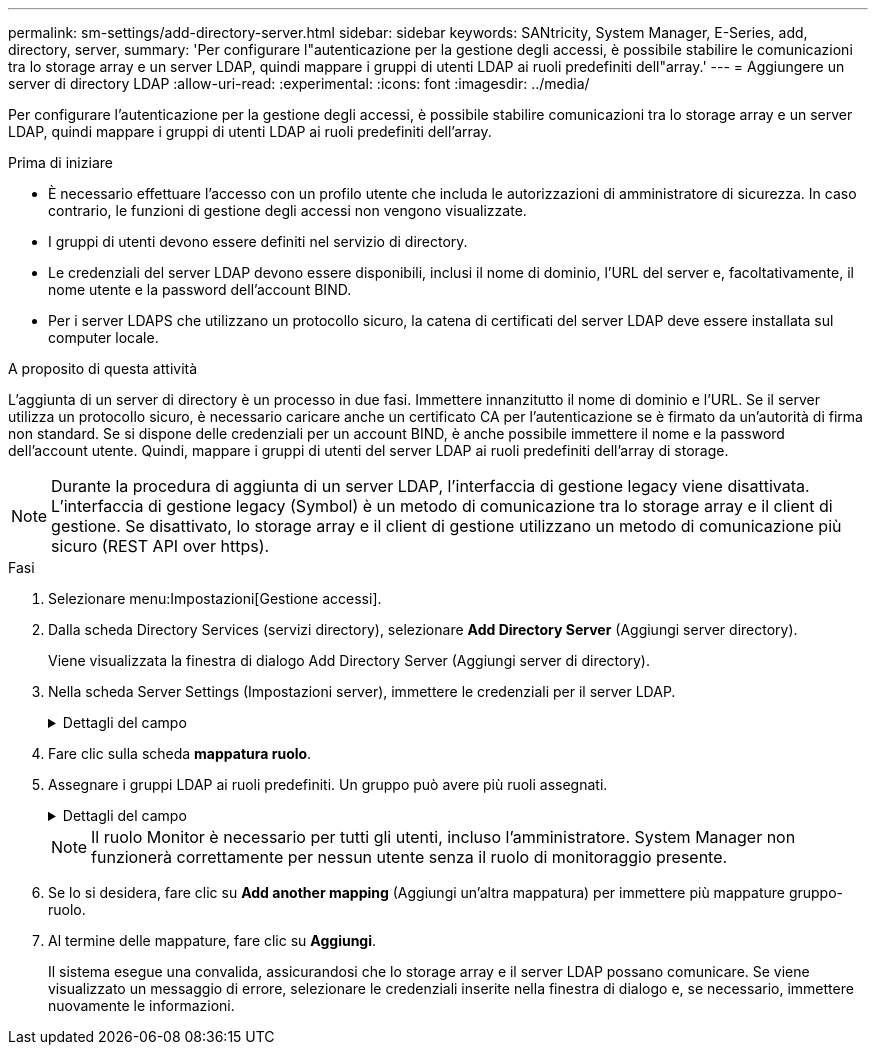 ---
permalink: sm-settings/add-directory-server.html 
sidebar: sidebar 
keywords: SANtricity, System Manager, E-Series, add, directory, server, 
summary: 'Per configurare l"autenticazione per la gestione degli accessi, è possibile stabilire le comunicazioni tra lo storage array e un server LDAP, quindi mappare i gruppi di utenti LDAP ai ruoli predefiniti dell"array.' 
---
= Aggiungere un server di directory LDAP
:allow-uri-read: 
:experimental: 
:icons: font
:imagesdir: ../media/


[role="lead"]
Per configurare l'autenticazione per la gestione degli accessi, è possibile stabilire comunicazioni tra lo storage array e un server LDAP, quindi mappare i gruppi di utenti LDAP ai ruoli predefiniti dell'array.

.Prima di iniziare
* È necessario effettuare l'accesso con un profilo utente che includa le autorizzazioni di amministratore di sicurezza. In caso contrario, le funzioni di gestione degli accessi non vengono visualizzate.
* I gruppi di utenti devono essere definiti nel servizio di directory.
* Le credenziali del server LDAP devono essere disponibili, inclusi il nome di dominio, l'URL del server e, facoltativamente, il nome utente e la password dell'account BIND.
* Per i server LDAPS che utilizzano un protocollo sicuro, la catena di certificati del server LDAP deve essere installata sul computer locale.


.A proposito di questa attività
L'aggiunta di un server di directory è un processo in due fasi. Immettere innanzitutto il nome di dominio e l'URL. Se il server utilizza un protocollo sicuro, è necessario caricare anche un certificato CA per l'autenticazione se è firmato da un'autorità di firma non standard. Se si dispone delle credenziali per un account BIND, è anche possibile immettere il nome e la password dell'account utente. Quindi, mappare i gruppi di utenti del server LDAP ai ruoli predefiniti dell'array di storage.

[NOTE]
====
Durante la procedura di aggiunta di un server LDAP, l'interfaccia di gestione legacy viene disattivata. L'interfaccia di gestione legacy (Symbol) è un metodo di comunicazione tra lo storage array e il client di gestione. Se disattivato, lo storage array e il client di gestione utilizzano un metodo di comunicazione più sicuro (REST API over https).

====
.Fasi
. Selezionare menu:Impostazioni[Gestione accessi].
. Dalla scheda Directory Services (servizi directory), selezionare *Add Directory Server* (Aggiungi server directory).
+
Viene visualizzata la finestra di dialogo Add Directory Server (Aggiungi server di directory).

. Nella scheda Server Settings (Impostazioni server), immettere le credenziali per il server LDAP.
+
.Dettagli del campo
[%collapsible]
====
[cols="25h,~"]
|===
| Impostazione | Descrizione 


 a| 
*Impostazioni di configurazione*



 a| 
Dominio/i
 a| 
Immettere il nome di dominio del server LDAP. Per più domini, inserire i domini in un elenco separato da virgole. Il nome di dominio viene utilizzato nel login (_nome utente_@_dominio_) per specificare il server di directory da autenticare.



 a| 
URL del server
 a| 
Immettere l'URL per l'accesso al server LDAP nel formato `ldap[s]://*host*:*port*`.



 a| 
Carica certificato (opzionale)
 a| 

NOTE: Questo campo viene visualizzato solo se è stato specificato un protocollo LDAPS nel campo URL server sopra riportato.

Fare clic su *Browse* (Sfoglia) e selezionare un certificato CA da caricare. Si tratta del certificato attendibile o della catena di certificati utilizzata per l'autenticazione del server LDAP.



 a| 
Account BIND (opzionale)
 a| 
Inserire un account utente di sola lettura per le query di ricerca sul server LDAP e per la ricerca all'interno dei gruppi. Immettere il nome dell'account in formato LDAP. Ad esempio, se l'utente bind è chiamato "bindacct", è possibile immettere un valore come "CN=bindacct,CN=Users,DC=cpoc,DC=local".



 a| 
Password bind (opzionale)
 a| 

NOTE: Questo campo viene visualizzato quando si immette un account BIND.

Immettere la password per l'account BIND.



 a| 
Verificare la connessione al server prima di aggiungerli
 a| 
Selezionare questa casella di controllo per assicurarsi che lo storage array possa comunicare con la configurazione del server LDAP immessa. Il test si verifica dopo aver fatto clic su *Add* (Aggiungi) nella parte inferiore della finestra di dialogo.     Se questa casella di controllo è selezionata e il test non riesce, la configurazione non viene aggiunta. È necessario risolvere l'errore o deselezionare la casella di controllo per saltare il test e aggiungere la configurazione.



 a| 
**Impostazioni dei privilegi**



 a| 
Ricerca DN base
 a| 
Immettere il contesto LDAP per la ricerca degli utenti, in genere sotto forma di `CN=Users, DC=cpoc, DC=local`.



 a| 
Attributo Username
 a| 
Inserire l'attributo associato all'ID utente per l'autenticazione. Ad esempio: `sAMAccountName`.



 a| 
Attributo/i del gruppo
 a| 
Inserire un elenco di attributi di gruppo nell'utente, che viene utilizzato per il mapping gruppo-ruolo. Ad esempio: `memberOf, managedObjects`.

|===
====
. Fare clic sulla scheda **mappatura ruolo**.
. Assegnare i gruppi LDAP ai ruoli predefiniti. Un gruppo può avere più ruoli assegnati.
+
.Dettagli del campo
[%collapsible]
====
[cols="25h,~"]
|===
| Impostazione | Descrizione 


 a| 
*Mapping*



 a| 
DN gruppo
 a| 
Specificare il nome distinto del gruppo (DN) per il gruppo di utenti LDAP da mappare. Sono supportate le espressioni regolari. Questi caratteri speciali di espressione regolare devono essere escapati con una barra rovesciata (`\`) se non fanno parte di un modello di espressione regolare:
[]{}()<>*+-=!?^|



 a| 
Ruoli
 a| 
Fare clic nel campo e selezionare uno dei ruoli dell'array di storage da mappare al DN del gruppo. È necessario selezionare singolarmente ciascun ruolo che si desidera includere per questo gruppo. Il ruolo di monitoraggio è necessario in combinazione con gli altri ruoli per accedere a Gestore di sistema di SANtricity.    I ruoli mappati includono le seguenti autorizzazioni:

** *Storage admin* -- accesso completo in lettura/scrittura agli oggetti di storage (ad esempio, volumi e pool di dischi), ma nessun accesso alla configurazione di sicurezza.
** *Security admin* -- accesso alla configurazione della sicurezza in Access Management, gestione dei certificati, gestione dei registri di controllo e possibilità di attivare o disattivare l'interfaccia di gestione legacy (Symbol).
** *Support admin* -- accesso a tutte le risorse hardware dello storage array, dati di guasto, eventi MEL e aggiornamenti del firmware del controller. Nessun accesso agli oggetti di storage o alla configurazione di sicurezza.
** *Monitor* -- accesso in sola lettura a tutti gli oggetti di storage, ma nessun accesso alla configurazione di sicurezza.


|===
====
+
[NOTE]
====
Il ruolo Monitor è necessario per tutti gli utenti, incluso l'amministratore. System Manager non funzionerà correttamente per nessun utente senza il ruolo di monitoraggio presente.

====
. Se lo si desidera, fare clic su *Add another mapping* (Aggiungi un'altra mappatura) per immettere più mappature gruppo-ruolo.
. Al termine delle mappature, fare clic su *Aggiungi*.
+
Il sistema esegue una convalida, assicurandosi che lo storage array e il server LDAP possano comunicare. Se viene visualizzato un messaggio di errore, selezionare le credenziali inserite nella finestra di dialogo e, se necessario, immettere nuovamente le informazioni.


